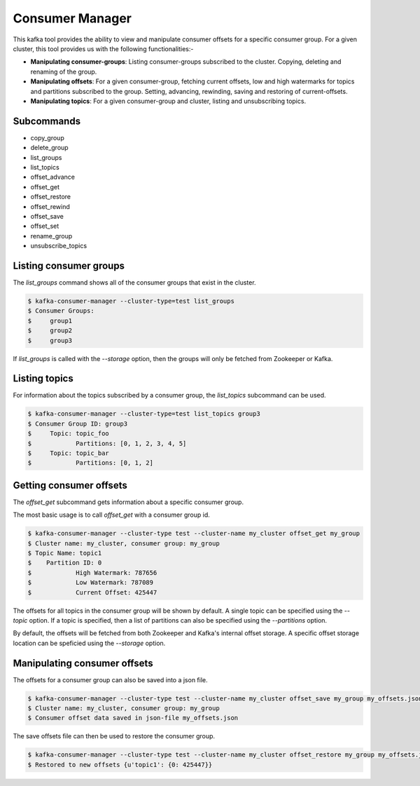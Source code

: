 Consumer Manager
****************

This kafka tool provides the ability to view and manipulate consumer offsets
for a specific consumer group. For a given cluster, this tool provides us with
the following functionalities:-

* **Manipulating consumer-groups**: Listing consumer-groups subscribed to the
  cluster. Copying, deleting and renaming of the group.

* **Manipulating offsets**: For a given consumer-group, fetching current offsets,
  low and high watermarks for topics and partitions subscribed to the group.
  Setting, advancing, rewinding, saving and restoring of current-offsets.

* **Manipulating topics**: For a given consumer-group and cluster, listing and
  unsubscribing topics.

Subcommands
===========

* copy_group
* delete_group
* list_groups
* list_topics
* offset_advance
* offset_get
* offset_restore
* offset_rewind
* offset_save
* offset_set
* rename_group
* unsubscribe_topics

Listing consumer groups
=======================

The `list_groups` command shows all of the consumer groups that exist in
the cluster.

.. code-block:: bash

   $ kafka-consumer-manager --cluster-type=test list_groups
   $ Consumer Groups:
   $	 group1
   $	 group2
   $	 group3

If `list_groups` is called with the `--storage` option, then the groups will
only be fetched from Zookeeper or Kafka.

Listing topics
=======================

For information about the topics subscribed by a consumer group, the
`list_topics` subcommand can be used.

.. code-block:: bash

   $ kafka-consumer-manager --cluster-type=test list_topics group3
   $ Consumer Group ID: group3
   $	 Topic: topic_foo
   $		Partitions: [0, 1, 2, 3, 4, 5]
   $	 Topic: topic_bar
   $		Partitions: [0, 1, 2]


Getting consumer offsets
========================

The `offset_get` subcommand gets information about a specific consumer group.

The most basic usage is to call `offset_get` with a consumer group id.

.. code-block:: bash

   $ kafka-consumer-manager --cluster-type test --cluster-name my_cluster offset_get my_group
   $ Cluster name: my_cluster, consumer group: my_group
   $ Topic Name: topic1
   $	Partition ID: 0
   $		High Watermark: 787656
   $		Low Watermark: 787089
   $		Current Offset: 425447

The offsets for all topics in the consumer group will be shown by default.
A single topic can be specified using the `--topic` option. If a topic is
specified, then a list of partitions can also be specified using the
`--partitions` option.

By default, the offsets will be fetched from both Zookeeper and Kafka's
internal offset storage. A specific offset storage location can be speficied
using the `--storage` option.


Manipulating consumer offsets
========================

The offsets for a consumer group can also be saved into a json file.

.. code-block:: bash

   $ kafka-consumer-manager --cluster-type test --cluster-name my_cluster offset_save my_group my_offsets.json
   $ Cluster name: my_cluster, consumer group: my_group
   $ Consumer offset data saved in json-file my_offsets.json

The save offsets file can then be used to restore the consumer group.

.. code-block:: bash

   $ kafka-consumer-manager --cluster-type test --cluster-name my_cluster offset_restore my_group my_offsets.json
   $ Restored to new offsets {u'topic1': {0: 425447}}
